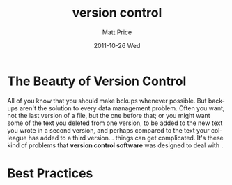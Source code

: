 #+TITLE:     version control
#+AUTHOR:    Matt Price
#+EMAIL:     matt.price@utoronto.ca
#+DATE:      2011-10-26 Wed
#+DESCRIPTION:
#+KEYWORDS:
#+LANGUAGE:  en
#+OPTIONS:   H:3 num:nil toc:nil \n:nil @:t ::t |:t ^:t -:t f:t *:t <:t
#+OPTIONS:   TeX:t LaTeX:t skip:nil d:nil todo:t pri:nil tags:not-in-toc
#+INFOJS_OPT: view:nil toc:nil ltoc:t mouse:underline buttons:0 path:http://orgmode.org/org-info.js
#+EXPORT_SELECT_TAGS: export
#+EXPORT_EXCLUDE_TAGS: noexport
#+LINK_UP:   
#+LINK_HOME: 
#+XSLT:

* The Beauty of Version Control
All of you know that you should make bckups whenever possible. But backups aren't the solution to every data management problem. Often you want, not the last version of a file, but the one before that; or you might want some of the text you deleted from one version, to be added to the new text you wrote in a second version, and perhaps compared to the text your colleague has added to a third version... things can get complicated.  It's these kind of problems that *version control software* was designed to deal with .  
* Best Practices

